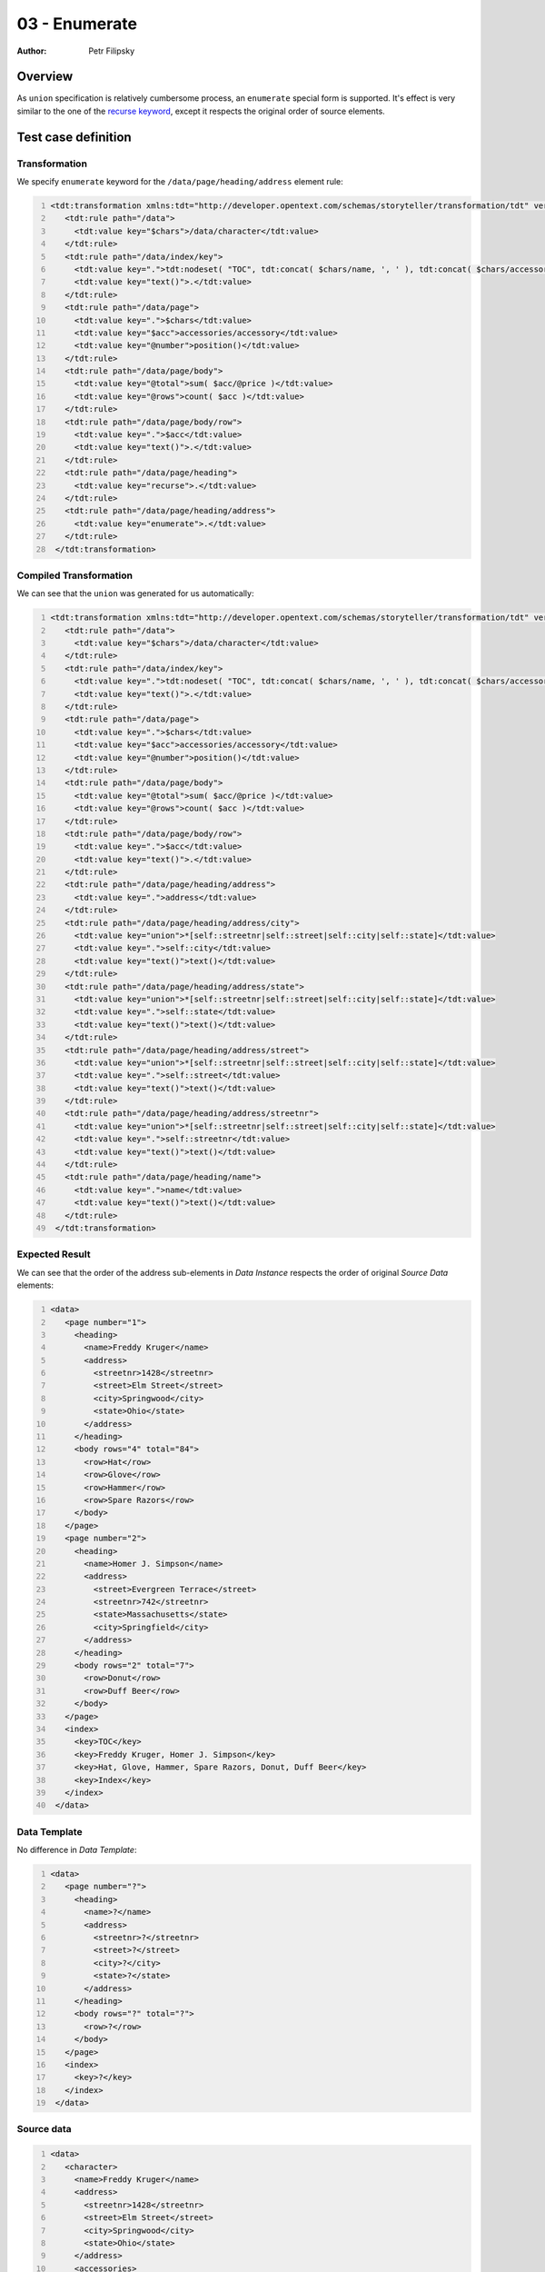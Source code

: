 ==============
03 - Enumerate
==============

:Author: Petr Filipsky

Overview
========

As ``union`` specification is relatively cumbersome process, an ``enumerate`` special form
is supported. It's effect is very similar to the one of the
`recurse keyword <../01-recurse/index.html>`_, except it respects 
the original order of source elements. 

 
Test case definition
====================

Transformation
--------------

We specify ``enumerate`` keyword for the ``/data/page/heading/address`` element rule:

.. code:: xml
   :number-lines:
   :name: transformation pfi01/tutorial/02-advanced/03-enumerate

   <tdt:transformation xmlns:tdt="http://developer.opentext.com/schemas/storyteller/transformation/tdt" version="1.0">
      <tdt:rule path="/data">
        <tdt:value key="$chars">/data/character</tdt:value>
      </tdt:rule>
      <tdt:rule path="/data/index/key">
        <tdt:value key=".">tdt:nodeset( "TOC", tdt:concat( $chars/name, ', ' ), tdt:concat( $chars/accessories/accessory, ', '), "Index" )</tdt:value>
        <tdt:value key="text()">.</tdt:value>
      </tdt:rule>
      <tdt:rule path="/data/page">
        <tdt:value key=".">$chars</tdt:value>
        <tdt:value key="$acc">accessories/accessory</tdt:value>
        <tdt:value key="@number">position()</tdt:value>
      </tdt:rule>
      <tdt:rule path="/data/page/body">
        <tdt:value key="@total">sum( $acc/@price )</tdt:value>
        <tdt:value key="@rows">count( $acc )</tdt:value>
      </tdt:rule>
      <tdt:rule path="/data/page/body/row">
        <tdt:value key=".">$acc</tdt:value>
        <tdt:value key="text()">.</tdt:value>
      </tdt:rule>
      <tdt:rule path="/data/page/heading">
        <tdt:value key="recurse">.</tdt:value>
      </tdt:rule>
      <tdt:rule path="/data/page/heading/address">
        <tdt:value key="enumerate">.</tdt:value>
      </tdt:rule>
    </tdt:transformation>
    




Compiled Transformation
-----------------------

We can see that the ``union`` was generated for us automatically:

.. code:: xml
   :number-lines:
   :name: compiled pfi01/tutorial/02-advanced/03-enumerate

   <tdt:transformation xmlns:tdt="http://developer.opentext.com/schemas/storyteller/transformation/tdt" version="1.0">
      <tdt:rule path="/data">
        <tdt:value key="$chars">/data/character</tdt:value>
      </tdt:rule>
      <tdt:rule path="/data/index/key">
        <tdt:value key=".">tdt:nodeset( "TOC", tdt:concat( $chars/name, ', ' ), tdt:concat( $chars/accessories/accessory, ', '), "Index" )</tdt:value>
        <tdt:value key="text()">.</tdt:value>
      </tdt:rule>
      <tdt:rule path="/data/page">
        <tdt:value key=".">$chars</tdt:value>
        <tdt:value key="$acc">accessories/accessory</tdt:value>
        <tdt:value key="@number">position()</tdt:value>
      </tdt:rule>
      <tdt:rule path="/data/page/body">
        <tdt:value key="@total">sum( $acc/@price )</tdt:value>
        <tdt:value key="@rows">count( $acc )</tdt:value>
      </tdt:rule>
      <tdt:rule path="/data/page/body/row">
        <tdt:value key=".">$acc</tdt:value>
        <tdt:value key="text()">.</tdt:value>
      </tdt:rule>
      <tdt:rule path="/data/page/heading/address">
        <tdt:value key=".">address</tdt:value>
      </tdt:rule>
      <tdt:rule path="/data/page/heading/address/city">
        <tdt:value key="union">*[self::streetnr|self::street|self::city|self::state]</tdt:value>
        <tdt:value key=".">self::city</tdt:value>
        <tdt:value key="text()">text()</tdt:value>
      </tdt:rule>
      <tdt:rule path="/data/page/heading/address/state">
        <tdt:value key="union">*[self::streetnr|self::street|self::city|self::state]</tdt:value>
        <tdt:value key=".">self::state</tdt:value>
        <tdt:value key="text()">text()</tdt:value>
      </tdt:rule>
      <tdt:rule path="/data/page/heading/address/street">
        <tdt:value key="union">*[self::streetnr|self::street|self::city|self::state]</tdt:value>
        <tdt:value key=".">self::street</tdt:value>
        <tdt:value key="text()">text()</tdt:value>
      </tdt:rule>
      <tdt:rule path="/data/page/heading/address/streetnr">
        <tdt:value key="union">*[self::streetnr|self::street|self::city|self::state]</tdt:value>
        <tdt:value key=".">self::streetnr</tdt:value>
        <tdt:value key="text()">text()</tdt:value>
      </tdt:rule>
      <tdt:rule path="/data/page/heading/name">
        <tdt:value key=".">name</tdt:value>
        <tdt:value key="text()">text()</tdt:value>
      </tdt:rule>
    </tdt:transformation>
    




Expected Result
---------------

We can see that the order of the address sub-elements in *Data Instance* 
respects the order of original *Source Data* elements:

.. code:: xml
   :number-lines:
   :name: instance pfi01/tutorial/02-advanced/03-enumerate

   <data>
      <page number="1">
        <heading>
          <name>Freddy Kruger</name>
          <address>
            <streetnr>1428</streetnr>
            <street>Elm Street</street>
            <city>Springwood</city>
            <state>Ohio</state>
          </address>
        </heading>
        <body rows="4" total="84">
          <row>Hat</row>
          <row>Glove</row>
          <row>Hammer</row>
          <row>Spare Razors</row>
        </body>
      </page>
      <page number="2">
        <heading>
          <name>Homer J. Simpson</name>
          <address>
            <street>Evergreen Terrace</street>
            <streetnr>742</streetnr>
            <state>Massachusetts</state>
            <city>Springfield</city>
          </address>
        </heading>
        <body rows="2" total="7">
          <row>Donut</row>
          <row>Duff Beer</row>
        </body>
      </page>
      <index>
        <key>TOC</key>
        <key>Freddy Kruger, Homer J. Simpson</key>
        <key>Hat, Glove, Hammer, Spare Razors, Donut, Duff Beer</key>
        <key>Index</key>
      </index>
    </data>
    



Data Template
-------------

No difference in *Data Template*:

.. code:: xml
   :number-lines:
   :name: template pfi01/tutorial/02-advanced/03-enumerate

   <data>
      <page number="?">
        <heading>
          <name>?</name>
          <address>
            <streetnr>?</streetnr>
            <street>?</street>
            <city>?</city>
            <state>?</state>
          </address>
        </heading>
        <body rows="?" total="?">
          <row>?</row>
        </body>
      </page>
      <index>
        <key>?</key>
      </index>
    </data>
    





Source data
-----------

.. code:: xml
   :number-lines:
   :name: source pfi01/tutorial/02-advanced/03-enumerate

   <data>
      <character>
        <name>Freddy Kruger</name>
        <address>
          <streetnr>1428</streetnr>
          <street>Elm Street</street>
          <city>Springwood</city>
          <state>Ohio</state>
        </address>
        <accessories>
          <accessory price="39">Hat</accessory>
          <accessory price="22">Glove</accessory>
          <accessory price="17">Hammer</accessory>
          <accessory price="6">Spare Razors</accessory>
        </accessories>
      </character>
      <character>
        <name>Homer J. Simpson</name>
        <address>
          <street>Evergreen Terrace</street>
          <streetnr>742</streetnr>
          <state>Massachusetts</state>
          <city>Springfield</city>
        </address>
        <accessories>
          <accessory price="3">Donut</accessory>
          <accessory price="4">Duff Beer</accessory>
        </accessories>
      </character>
    </data>
    



